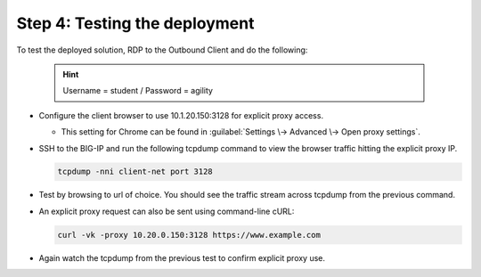 .. role:: red
.. role:: bred

Step 4: Testing the deployment
==============================

To test the deployed solution, RDP to the :bred:`Outbound Client` and do
the following:

  .. hint:: Username = :red:`student` / Password = :red:`agility`

- Configure the client browser to use :red:`10.1.20.150:3128` for explicit
  proxy access.

  - This setting for Chrome can be found in :guilabel:`Settings \->
    Advanced \-> Open proxy settings`.

- SSH to the BIG-IP and run the following tcpdump command to view the browser
  traffic hitting the explicit proxy IP.

  .. code-block:: bash

     tcpdump -nni client-net port 3128

- Test by browsing to url of choice.  You should see the traffic stream
  across tcpdump from the previous command.

- An explicit proxy request can also be sent using command-line cURL:

  .. code-block:: bash

     curl -vk -proxy 10.20.0.150:3128 https://www.example.com

- Again watch the tcpdump from the previous test to confirm explicit proxy use.
